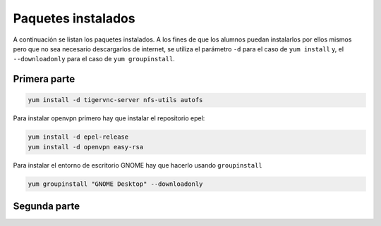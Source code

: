 Paquetes instalados
===================

A continuación se listan los paquetes instalados. A los fines de que los alumnos puedan instalarlos por ellos mismos pero que no sea necesario descargarlos de internet, se utiliza el parámetro ``-d`` para el caso de ``yum install`` y, el ``--downloadonly`` para el caso de ``yum groupinstall``.

Primera parte
-------------

.. code-block:: bash

    yum install -d tigervnc-server nfs-utils autofs

Para instalar openvpn primero hay que instalar el repositorio epel:

.. code-block:: bash

    yum install -d epel-release 
    yum install -d openvpn easy-rsa

Para instalar el entorno de escritorio GNOME hay que hacerlo usando ``groupinstall``

.. code-block:: bash

    yum groupinstall "GNOME Desktop" --downloadonly

Segunda parte
-------------